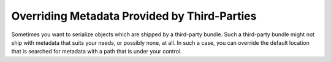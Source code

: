 Overriding Metadata Provided by Third-Parties
~~~~~~~~~~~~~~~~~~~~~~~~~~~~~~~~~~~~~~~~~~~~~

Sometimes you want to serialize objects which are shipped by a third-party bundle. 
Such a third-party bundle might not ship with metadata that suits your needs, or 
possibly none, at all. In such a case, you can override the default location that
is searched for metadata with a path that is under your control.

.. configuration-block ::

    .. code-block :: yaml
    
        jms_serializer:
            metadata:
                directories:
                    FOSUB:
                        namespace_prefix: "FOS\\UserBundle"
                        path: "%kernel.root_dir%/serializer/FOSUB"

    .. code-block :: xml
    
        <jms-serializer>
            <metadata>
                <directory namespace_prefix="FOS\UserBundle"
                           path="%kernel.root_dir%/serializer/FOSUB" />
            </metadata>
        </jms-serializer>